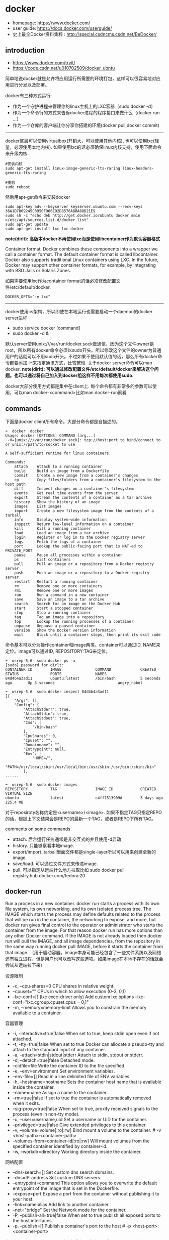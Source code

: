 * docker
   - homepage: https://www.docker.com/
   - user guide: https://docs.docker.com/userguide/
   - 史上最全Docker资料集粹 : http://special.csdncms.csdn.net/BeDocker/

** introduction
   - https://www.docker.com/tryit/
   - https://code.csdn.net/u010702509/docker_ubntu

简单地说docker就是允许将应用运行所需要的环境打包，这样可以很容易地对应用进行分发以及部署。

docker有三种方式运行:
   - 作为一个守护进程来管理你的linux主机上的LXC容器（sudo docker -d）
   - 作为一个命令行的方式来告诉docker进程的程序接口来做什么（docker run ...）
   - 作为一个仓库的客户端让你分享你搭建的环境(docker pull,docker commit)

-----

docker底层可以使用virtualbox(开销大，可以使用其他内核), 也可以使用lxc(轻量，必须使用本地内核). 如果使用lxc的话必须确保linux内核支持，使用下面命令来升级内核
#+BEGIN_EXAMPLE
#安装内核
sudo apt-get install linux-image-generic-lts-raring linux-headers-generic-lts-raring

#重启
sudo reboot
#+END_EXAMPLE

然后用apt-get命令来安装docker
#+BEGIN_EXAMPLE
sudo apt-key adv --keyserver keyserver.ubuntu.com --recv-keys 36A1D7869245C8950F966E92D8576A8BA88D21E9
sudo sh -c "echo deb http://get.docker.io/ubuntu docker main >/etc/apt/sources.list.d/docker.list"
sudo apt-get update
sudo apt-get install lxc lxc-docker
#+END_EXAMPLE

*note(dirlt): 高版本docker不再使用lxc而是使用libcontainer作为默认容器格式*
#+BEGIN_VERSE
Container format. Docker combines these components into a wrapper we call a container format. The default container format is called libcontainer. Docker also supports traditional Linux containers using LXC. In the future, Docker may support other container formats, for example, by integrating with BSD Jails or Solaris Zones.
#+END_VERSE
如果需要使用lxc作为container format的话必须修改配置文件/etc/default/docker.
#+BEGIN_EXAMPLE
DOCKER_OPTS="-e lxc"
#+END_EXAMPLE

------

docker使用cs架构，所以即使在本地运行也需要启动一个daemon的docker server进程
   - sudo service docker [command]
   - sudo docker -d &
默认server使用unix:///var/run/docker.sock做通信，因为这个文件owner是root，所以所有docker命令必须以sudo开头。所以修改这个文件的owner为普通用户的话就可以不用sudo开头。不过如果不使用默认值的话，那么所有docker命令都要添加-H来指定通讯方式，比较繁琐. 关于docker server命令可以man docker.  *note(dirlt): 可以通过修改配置文件/etc/default/docker来解决这个问题。也可以通过将自己加入到docker组这样不用每次都使用sudo.*

docker大部分使用方式都是集中在client上. 每个命令都有非常多的参数可以使用，可以man docker-<command>比如man docker-run察看

** commands
下面是docker client所有命令。大部分命令都是自描述的。
#+BEGIN_EXAMPLE
➜  docker  docker      
Usage: docker [OPTIONS] COMMAND [arg...]
 -H=[unix:///var/run/docker.sock]: tcp://host:port to bind/connect to or unix://path/to/socket to use

A self-sufficient runtime for linux containers.

Commands:
    attach    Attach to a running container
    build     Build an image from a Dockerfile
    commit    Create a new image from a container's changes
    cp        Copy files/folders from a container's filesystem to the host path
    diff      Inspect changes on a container's filesystem
    events    Get real time events from the server
    export    Stream the contents of a container as a tar archive
    history   Show the history of an image
    images    List images
    import    Create a new filesystem image from the contents of a tarball
    info      Display system-wide information
    inspect   Return low-level information on a container
    kill      Kill a running container
    load      Load an image from a tar archive
    login     Register or log in to the Docker registry server
    logs      Fetch the logs of a container
    port      Lookup the public-facing port that is NAT-ed to PRIVATE_PORT
    pause     Pause all processes within a container
    ps        List containers
    pull      Pull an image or a repository from a Docker registry server
    push      Push an image or a repository to a Docker registry server
    restart   Restart a running container
    rm        Remove one or more containers
    rmi       Remove one or more images
    run       Run a command in a new container
    save      Save an image to a tar archive
    search    Search for an image on the Docker Hub
    start     Start a stopped container
    stop      Stop a running container
    tag       Tag an image into a repository
    top       Lookup the running processes of a container
    unpause   Unpause a paused container
    version   Show the Docker version information
    wait      Block until a container stops, then print its exit code
#+END_EXAMPLE

命令基本可以分为操作container和image两类。container可以通过ID, NAME来定位。image可以通过ID, REPOSITORY:TAG来定位。
#+BEGIN_EXAMPLE
➜  wsrep-5.6  sudo docker ps -a                     
[sudo] password for dirlt: 
CONTAINER ID        IMAGE               COMMAND             CREATED             STATUS              PORTS               NAMES
84d4b4a3ad11        ubuntu:latest       /bin/bash           5 seconds ago       Up 5 seconds                            angry_nobel

➜  wsrep-5.6  sudo docker inspect 84d4b4a3ad11
[{
    "Args": [],
    "Config": {
        "AttachStderr": true,
        "AttachStdin": true,
        "AttachStdout": true,
        "Cmd": [
            "/bin/bash"
        ],
        "CpuShares": 0,
        "Cpuset": "",
        "Domainname": "",
        "Entrypoint": null,
        "Env": [
            "HOME=/",
            "PATH=/usr/local/sbin:/usr/local/bin:/usr/sbin:/usr/bin:/sbin:/bin"
        ],
......

➜  wsrep-5.6  sudo docker images                    
REPOSITORY          TAG                 IMAGE ID            CREATED             VIRTUAL SIZE
ubuntu              latest              c4ff7513909d        3 days ago          225.4 MB
#+END_EXAMPLE
对于reposiroty名称约定是<username>/<image>. 如果不指定TAG只指定REPO的话，根据上下文结果会是REPO的最新一个TAG，或者是REPO下所有TAG。

comments on some commands
   - attach. 后台运行任务通常是非交互式的并且使用-d启动
   - history. 只能够察看本地image.
   - export/import. tarball里面文件都是single-layer所以可以用来创建全新的image.
   - save/load. 可以通过文件方式来传递image.
   - pull. 可以指定从远端什么地方拉取比如 sudo docker pull registry.hub.docker.com/fedora:20

** docker-run
Run a process in a new container. docker run starts a process with its own file system, its own networking, and its own isolated process tree. The IMAGE which starts the process may define defaults related to the process that will be run in the container, the networking to expose, and more, but docker run gives final control to the operator or administrator who starts the container from the image.  For that reason docker run has more options than any other Docker command. If the IMAGE is not already loaded then docker run will pull the IMAGE, and all image dependencies, from the repository in the same way running docker pull IMAGE, before it starts the container from that image. （用于启动容器。image本身可能已经包含了一些文件系统以及网络还有独立进程，但是用户也可以改写这些选项。如果image在本地不存在的话就会尝试从远端拉下来）

资源限制
   - -c, --cpu-shares=0 CPU shares in relative weight.
   - --cpuset="" CPUs in which to allow execution (0-3, 0,1)
   - --lxc-conf=[] (lxc exec-driver only) Add custom lxc options --lxc-conf="lxc.cgroup.cpuset.cpus = 0,1"
   - -m, --memory=memory-limit Allows you to constrain the memory available to a container.

容器管理
   - -i, -interactive=true|false When set to true, keep stdin open even if not attached.
   - -t, -tty=true|false When set to true Docker can allocate a pseudo-tty and attach to the standard input of any container.
   - -a, --attach=stdin|stdout|stderr Attach to stdin, stdout or stderr.
   - -d, --detach=true|false Detached mode.
   - --cidfile=file Write the container ID to the file specified. 
   - -e, --env=environment Set environment variables.
   - --env-file=[] Read in a line delimited file of ENV variables
   - -h, --hostname=hostname Sets the container host name that is available inside the container.
   - --name=name Assign a name to the container.
   - --rm=true|false If set to true the container is automatically removed when it exits.
   - --sig-proxy=true|false When set to true, proxify received signals to the process (even in non-tty mode).
   - -u, --user=username,uid Set a username or UID for the container.
   - --privileged=true|false Give extended privileges to this container.
   - -v, --volume=volume[:ro|:rw] Bind mount a volume to the container. # -v <host-path>:<container-path>
   - --volumes-from=container-id[:ro|:rw]  Will mount volumes from the specified container identified by container-id.
   - -w, --workdir=directory Working directory inside the container.

网络配置
   - --dns-search=[] Set custom dns search domains.
   - --dns=IP-address Set custom DNS servers.
   - --entrypoint=command This option allows you to overwrite the default entrypoint of the image that is set in the Dockerfile.
   - --expose=port Expose a port from the container without publishing it to your host.
   - --link=name:alias Add link to another container.
   - --net="bridge"  Set the Network mode for the container.
   - -P, --publish-all=true|false  When set to true publish all exposed ports to the host interfaces.
   - -p, --publish=[] Publish a container's port to the host # -p <host-port>:<container-port>

在foreground和background之间切换还是有点问题的(C-P以及C-Q都不work)，http://stackoverflow.com/questions/20145717/how-to-detach-from-a-docker-container 所以个人觉得比较有效的方式就是：
   - 交互式应用 # docker run -i -t --rm ubuntu /bin/bash
   - 非交互式应用 # docker run -d ubuntu <cmd> 这里cmd可以是后台应用也可以是sshd

** docker-inspect
inspect可以看到container和image内部具体信息。下面是一个container inspection的输出
#+BEGIN_EXAMPLE
➜  ~  sudo docker inspect 22b
[{
    "Args": [],
    "Config": {
        "AttachStderr": true,
        "AttachStdin": true,
        "AttachStdout": true,
        "Cmd": [
            "/bin/bash"
        ],
        "CpuShares": 0,
        "Cpuset": "",
        "Domainname": "",
        "Entrypoint": null,
        "Env": [
            "HOME=/",
            "PATH=/usr/local/sbin:/usr/local/bin:/usr/sbin:/usr/bin:/sbin:/bin"
        ],
        "ExposedPorts": null,
        "Hostname": "22b078636c10",
        "Image": "ubuntu",
        "Memory": 0,
        "MemorySwap": 0,
        "NetworkDisabled": false,
        "OnBuild": null,
        "OpenStdin": true,
        "PortSpecs": null,
        "StdinOnce": true,
        "Tty": true,
        "User": "",
        "Volumes": null,
        "WorkingDir": ""
    },
    "Created": "2014-08-18T03:09:42.322264455Z",
    "Driver": "aufs",
    "ExecDriver": "native-0.2",
    "HostConfig": {
        "Binds": null,
        "ContainerIDFile": "",
        "Dns": null,
        "DnsSearch": null,
        "Links": null,
        "LxcConf": [],
        "NetworkMode": "bridge",
        "PortBindings": {},
        "Privileged": false,
        "PublishAllPorts": false,
        "VolumesFrom": null
    },
    "HostnamePath": "/var/lib/docker/containers/22b078636c10249d02359130197af40bb7f48d8321c09f1c5d8fe4349b8cafd4/hostname",
    "HostsPath": "/var/lib/docker/containers/22b078636c10249d02359130197af40bb7f48d8321c09f1c5d8fe4349b8cafd4/hosts",
    "Id": "22b078636c10249d02359130197af40bb7f48d8321c09f1c5d8fe4349b8cafd4",
    "Image": "c4ff7513909dedf4ddf3a450aea68cd817c42e698ebccf54755973576525c416",
    "MountLabel": "",
    "Name": "/naughty_curie",
    "NetworkSettings": {
        "Bridge": "",
        "Gateway": "",
        "IPAddress": "",
        "IPPrefixLen": 0,
        "PortMapping": null,
        "Ports": null
    },
    "Path": "/bin/bash",
    "ProcessLabel": "",
    "ResolvConfPath": "/var/lib/docker/containers/22b078636c10249d02359130197af40bb7f48d8321c09f1c5d8fe4349b8cafd4/resolv.conf",
    "State": {
        "ExitCode": 0,
        "FinishedAt": "2014-08-18T03:09:43.298188716Z",
        "Paused": false,
        "Pid": 0,
        "Running": false,
        "StartedAt": "2014-08-18T03:09:42.368868329Z"
    },
    "Volumes": {},
    "VolumesRW": {}
}
]
#+END_EXAMPLE

下面是一个image inspection的输出
#+BEGIN_EXAMPLE
➜  ~  sudo docker inspect c4f 
[{
    "Architecture": "amd64",
    "Author": "",
    "Comment": "",
    "Config": {
        "AttachStderr": false,
        "AttachStdin": false,
        "AttachStdout": false,
        "Cmd": [
            "/bin/bash"
        ],
        "CpuShares": 0,
        "Cpuset": "",
        "Domainname": "",
        "Entrypoint": null,
        "Env": [
            "HOME=/",
            "PATH=/usr/local/sbin:/usr/local/bin:/usr/sbin:/usr/bin:/sbin:/bin"
        ],
        "ExposedPorts": null,
        "Hostname": "b756a5b3138f",
        "Image": "cc58e55aa5a53b572f3b9009eb07e50989553b95a1545a27dcec830939892dba",
        "Memory": 0,
        "MemorySwap": 0,
        "NetworkDisabled": false,
        "OnBuild": [],
        "OpenStdin": false,
        "PortSpecs": null,
        "StdinOnce": false,
        "Tty": false,
        "User": "",
        "Volumes": null,
        "WorkingDir": ""
    },
    "Container": "9171240b5812e222219401a43d291d652c9f67a52b03961d130202635bba0bed",
    "ContainerConfig": {
        "AttachStderr": false,
        "AttachStdin": false,
        "AttachStdout": false,
        "Cmd": [
            "/bin/sh",
            "-c",
            "#(nop) CMD [/bin/bash]"
        ],
        "CpuShares": 0,
        "Cpuset": "",
        "Domainname": "",
        "Entrypoint": null,
        "Env": [
            "HOME=/",
            "PATH=/usr/local/sbin:/usr/local/bin:/usr/sbin:/usr/bin:/sbin:/bin"
        ],
        "ExposedPorts": null,
        "Hostname": "b756a5b3138f",
        "Image": "cc58e55aa5a53b572f3b9009eb07e50989553b95a1545a27dcec830939892dba",
        "Memory": 0,
        "MemorySwap": 0,
        "NetworkDisabled": false,
        "OnBuild": [],
        "OpenStdin": false,
        "PortSpecs": null,
        "StdinOnce": false,
        "Tty": false,
        "User": "",
        "Volumes": null,
        "WorkingDir": ""
    },
    "Created": "2014-08-12T03:30:47.480340266Z",
    "DockerVersion": "1.1.2",
    "Id": "c4ff7513909dedf4ddf3a450aea68cd817c42e698ebccf54755973576525c416",
    "Os": "linux",
    "Parent": "cc58e55aa5a53b572f3b9009eb07e50989553b95a1545a27dcec830939892dba",
    "Size": 0
}
]
#+END_EXAMPLE

** Dockerfile
使用Dockerfile可以很容易地构建image. 常用命令是docker build -t <image-name> .

Dockerfile格式很简单的:
#+BEGIN_EXAMPLE
# Comment
指令 参数
#+END_EXAMPLE
指令是不区分大小写的, 然而约定是大写的以便区分其他的参数。Docker会读测试Dockerfile中的指令，第一条命令必须是'FROM'来指定你正在构建的基本镜像。

   - FROM <image-name> # 基本镜像
   - MAINTAINER <name> # 作者信息
   - RUN <command> # 为构建image执行的shell命令
   - CMD <command> # 基于这个image的容器入口指令
   - EXPOSE <port> [<port>...] # 暴露外部端口
   - ENV <key> <value> # 环境变量，影响之后的RUN
   - ADD <src> <dest> # 添加hostOS文件，权限是755，uid=0.
   - ENTRYPOINT <command> # see CMD
   - VOLUME # 挂载本地或者是其他container文件系统（just placeholder） http://stackoverflow.com/questions/18873474/can-i-specify-host-directory-to-mount-from-dockerfile
   - USER # 设置运行用户名和uid，影响之后的RUN
   - WORKDIR # 设置工作目录，影响之后的RUN，CMD，ENTRYPOINT

** notes
*** assign static ip to container
可以在启动container时候使用lxc-conf指定lxc配置来分配固定IP(必须保证容器格式是lxc)

有个工具可以简化这个步骤 https://github.com/jpetazzo/pipework
#+BEGIN_EXAMPLE
pipework br1 -i eth2 <container> 192.168.1.1/24
#+END_EXAMPLE
   - create a bridge named br1 in the docker host;
   - add an interface named eth2 to the container;
   - assign IP address 192.168.1.1 to this interface,
   - connect this interface to br1.

如果不使用pipework的话那么步骤如下
   - sudo brctl addbr br1 # apt-get install bridge-utils
   - sudo ifconfig br1 inet 192.168.16.254 netmask 255.255.255.0
然后在docker启动时候添加如下参数
#+BEGIN_EXAMPLE
    --lxc-conf="lxc.network.type=veth" \
    --lxc-conf="lxc.network.name=eth1" \
    --lxc-conf="lxc.network.flags=up" \
    --lxc-conf="lxc.network.link=br1" \
    --lxc-conf="lxc.network.ipv4=192.168.16.1/24" \
#+END_EXAMPLE

** internal stuff
   - LXC https://linuxcontainers.org/
   - AUFS http://en.wikipedia.org/wiki/Aufs

*** Understanding Docker
https://docs.docker.com/introduction/understanding-docker/

some images from "docker 原理簡介" http://blog.blackwhite.tw/2013/12/docker.html

Docker has two major components:
   - Docker: the open source container virtualization platform.
   - [[https://hub.docker.com/][Docker Hub]]: our Software-as-a-Service platform for sharing and managing Docker containers.

下面是docker架构图

file:./images/docker-architecture.svg

To understand Docker's internals, you need to know about three components:
   - Docker images. A Docker image is a read-only template. For example, an image could contain an Ubuntu operating system with Apache and your web application installed. Images are used to create Docker containers. Docker provides a simple way to build new images or update existing images, or you can download Docker images that other people have already created. Docker images are the build component of Docker.（应用执行所需环境的镜像，通常镜像是经过压缩的所以体积非常小）
   - Docker registries. Docker registries hold images. These are public or private stores from which you upload or download images. The public Docker registry is called [[http://hub.docker.com/][Docker Hub]]. It provides a huge collection of existing images for your use. These can be images you create yourself or you can use images that others have previously created. Docker registries are the distribution component of Docker.
   - Docker containers. Docker containers are similar to a directory. A Docker container holds everything that is needed for an application to run. Each container is created from a Docker image. Docker containers can be run, started, stopped, moved, and deleted. Each container is an isolated and secure application platform. Docker containers are the run component of Docker.（container就是应用执行所需环境，首先通过image创建出来一个完整的系统，然后允许在这个系统上安装应用程序以及读写文件。container最后可以打包成为image进行分发和部署）

-----

*How does a Docker Image work?*

We've already seen that Docker images are read-only templates from which Docker containers are launched. Each image consists of a series of layers. Docker makes use of [[http://en.wikipedia.org/wiki/UnionFS][union file systems]] to combine these layers into a single image. Union file systems allow files and directories of separate file systems, known as branches, to be transparently overlaid, forming a single coherent file system.（文件系统使用UFS，可以挂载多个文件系统然后提供统一视角，展现出一个整合之后的文件系统）

One of the reasons Docker is so lightweight is because of these layers. When you change a Docker image—for example, update an application to a new version— a new layer gets built. Thus, rather than replacing the whole image or entirely rebuilding, as you may do with a virtual machine, only that layer is added or updated. Now you don't need to distribute a whole new image, just the update, making distributing Docker images faster and simpler. （这也就是为什么读写image非常快，并且创建image体积非常小的原因。因为所有读写都不会影响base image, 只是操作单独的文件系统分支(layer)，同时在创建和发布新image时候只需要base image ID + diff即可。layer这个单词非常形象，这些image就是一层层layer叠加起来的）

Docker usually gets these base images from [[https://hub.docker.com/][Docker Hub]]. Docker images are then built from these base images using a simple, descriptive set of steps we call instructions. Each instruction creates a new layer in our image. Instructions include actions like: 1)Run a command. 2)Add a file or directory. 3)Create an environment variable. 4) What process to run when launching a container from this image. These instructions are stored in a file called a Dockerfile. Docker reads this Dockerfile when you request a build of an image, executes the instructions, and returns a final image. （创建image步骤都可以在Dockerfile里面指定）

file:./images/docker-filesystems-multilayer.png

-----

*How does a container work?*

A container consists of an operating system, user-added files, and meta-data. As we've seen, each container is built from an image. That image tells Docker what the container holds, what process to run when the container is launched, and a variety of other configuration data. The Docker image is read-only. When Docker runs a container from an image, it adds a read-write layer on top of the image (using a union file system as we saw earlier) in which your application can then run.（container包括操作系统，用户添加文件，以及元信息。创建container就是在image上面添加一层rw layer）

-----

*What happens when you run a container?*

Either by using the docker binary or via the API, the Docker client tells the Docker daemon to run a container.
#+BEGIN_EXAMPLE
$ docker run -i -t ubuntu /bin/bash
#+END_EXAMPLE
Let's break down this command. The Docker client is launched using the docker binary with the run option telling it to launch a new container. The bare minimum the Docker client needs to tell the Docker daemon to run the container is:（至少需要指定image, 以及运行command）
   - What Docker image to build the container from, here ubuntu, a base Ubuntu image;
   - The command you want to run inside the container when it is launched, here /bin/bash, to start the Bash shell inside the new container.
So what happens under the hood when we run this command? In order, Docker does the following:
   - Pulls the ubuntu image: Docker checks for the presence of the ubuntu image and, if it doesn't exist locally on the host, then Docker downloads it from Docker Hub. If the image already exists, then Docker uses it for the new container.
   - Creates a new container: Once Docker has the image, it uses it to create a container.
   - Allocates a filesystem and mounts a read-write layer: The container is created in the file system and a read-write layer is added to the image.
   - Allocates a network / bridge interface: Creates a network interface that allows the Docker container to talk to the local host.（创建网络接口）
   - Sets up an IP address: Finds and attaches an available IP address from a pool.（设置IP地址）
   - Executes a process that you specify: Runs your application, and;
   - Captures and provides application output: Connects and logs standard input, outputs and errors for you to see how your application is running.（观察日志）

-----

*The underlying technology*

Namespaces（名字空间）. Docker takes advantage of a technology called namespaces to provide the isolated workspace we call the container. When you run a container, Docker creates a set of namespaces for that container. This provides a layer of isolation: each aspect of a container runs in its own namespace and does not have access outside it. Some of the namespaces that Docker uses are:
   - The pid namespace: Used for process isolation (PID: Process ID).
   - The net namespace: Used for managing network interfaces (NET: Networking).
   - The ipc namespace: Used for managing access to IPC resources (IPC: InterProcess Communication).
   - The mnt namespace: Used for managing mount-points (MNT: Mount).
   - The uts namespace: Used for isolating kernel and version identifiers. (UTS: Unix Timesharing System).

file:./images/docker-namespace.png

Control groups（资源控制）. Docker also makes use of another technology called cgroups or control groups. A key to running applications in isolation is to have them only use the resources you want. This ensures containers are good multi-tenant citizens on a host. Control groups allow Docker to share available hardware resources to containers and, if required, set up limits and constraints. For example, limiting the memory available to a specific container.

Union file systems（UFS）. Union file systems, or UnionFS, are file systems that operate by creating layers, making them very lightweight and fast. Docker uses union file systems to provide the building blocks for containers. Docker can make use of several union file system variants including: AUFS, btrfs, vfs, and DeviceMapper.

Container format. Docker combines these components into a wrapper we call a container format. The default container format is called libcontainer. Docker also supports traditional Linux containers using LXC. In the future, Docker may support other container formats, for example, by integrating with BSD Jails or Solaris Zones. *note(dirlt): docker默认不再使用lxc而是libcontainer*

